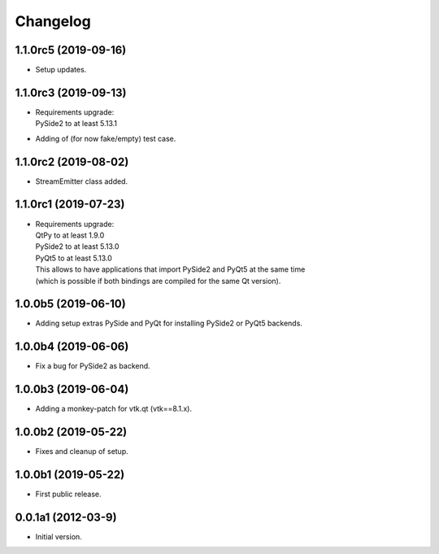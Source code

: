 Changelog
=========

1.1.0rc5 (2019-09-16)
---------------------
- Setup updates.

1.1.0rc3 (2019-09-13)
---------------------
- | Requirements upgrade:
  | PySide2 to at least 5.13.1
- Adding of (for now fake/empty) test case.

1.1.0rc2 (2019-08-02)
---------------------
- StreamEmitter class added.

1.1.0rc1 (2019-07-23)
---------------------
- | Requirements upgrade:
  | QtPy    to at least 1.9.0
  | PySide2 to at least 5.13.0
  | PyQt5   to at least 5.13.0
  | This allows to have applications that import PySide2 and PyQt5 at the same time
  | (which is possible if both bindings are compiled for the same Qt version).

1.0.0b5 (2019-06-10)
--------------------
- Adding setup extras PySide and PyQt for installing PySide2 or PyQt5 backends.

1.0.0b4 (2019-06-06)
--------------------
- Fix a bug for PySide2 as backend.

1.0.0b3 (2019-06-04)
--------------------
- Adding a monkey-patch for vtk.qt (vtk==8.1.x).

1.0.0b2 (2019-05-22)
--------------------
- Fixes and cleanup of setup.

1.0.0b1 (2019-05-22)
--------------------
- First public release.

0.0.1a1 (2012-03-9)
-------------------
- Initial version.
